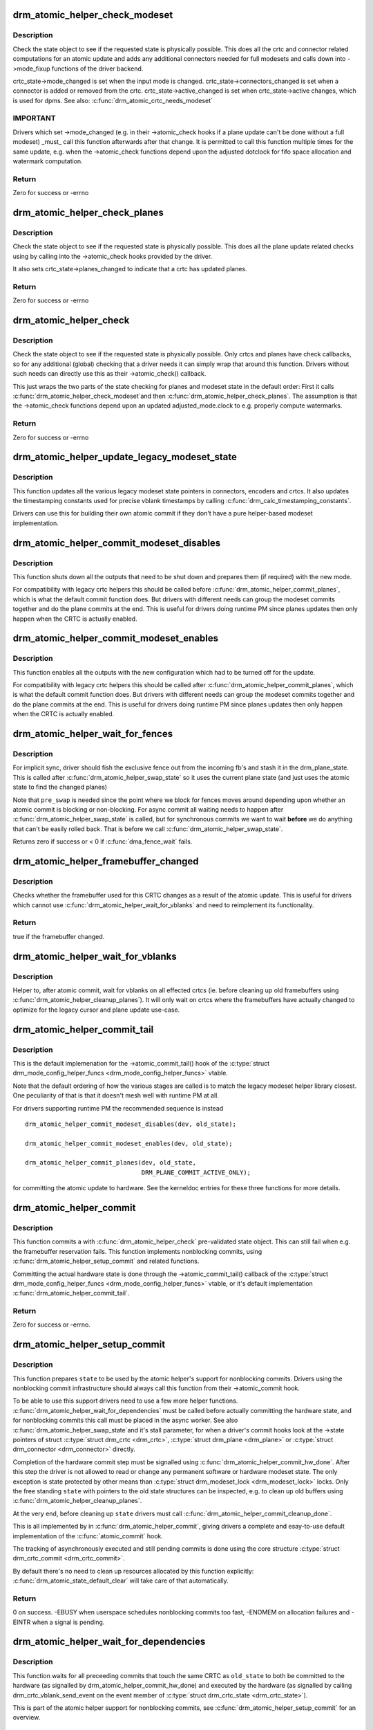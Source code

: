 .. -*- coding: utf-8; mode: rst -*-
.. src-file: drivers/gpu/drm/drm_atomic_helper.c

.. _`drm_atomic_helper_check_modeset`:

drm_atomic_helper_check_modeset
===============================

.. c:function:: int drm_atomic_helper_check_modeset(struct drm_device *dev, struct drm_atomic_state *state)

    validate state object for modeset changes

    :param struct drm_device \*dev:
        DRM device

    :param struct drm_atomic_state \*state:
        the driver state object

.. _`drm_atomic_helper_check_modeset.description`:

Description
-----------

Check the state object to see if the requested state is physically possible.
This does all the crtc and connector related computations for an atomic
update and adds any additional connectors needed for full modesets and calls
down into ->mode_fixup functions of the driver backend.

crtc_state->mode_changed is set when the input mode is changed.
crtc_state->connectors_changed is set when a connector is added or
removed from the crtc.
crtc_state->active_changed is set when crtc_state->active changes,
which is used for dpms.
See also: \ :c:func:`drm_atomic_crtc_needs_modeset`\ 

.. _`drm_atomic_helper_check_modeset.important`:

IMPORTANT
---------


Drivers which set ->mode_changed (e.g. in their ->atomic_check hooks if a
plane update can't be done without a full modeset) _must_ call this function
afterwards after that change. It is permitted to call this function multiple
times for the same update, e.g. when the ->atomic_check functions depend upon
the adjusted dotclock for fifo space allocation and watermark computation.

.. _`drm_atomic_helper_check_modeset.return`:

Return
------

Zero for success or -errno

.. _`drm_atomic_helper_check_planes`:

drm_atomic_helper_check_planes
==============================

.. c:function:: int drm_atomic_helper_check_planes(struct drm_device *dev, struct drm_atomic_state *state)

    validate state object for planes changes

    :param struct drm_device \*dev:
        DRM device

    :param struct drm_atomic_state \*state:
        the driver state object

.. _`drm_atomic_helper_check_planes.description`:

Description
-----------

Check the state object to see if the requested state is physically possible.
This does all the plane update related checks using by calling into the
->atomic_check hooks provided by the driver.

It also sets crtc_state->planes_changed to indicate that a crtc has
updated planes.

.. _`drm_atomic_helper_check_planes.return`:

Return
------

Zero for success or -errno

.. _`drm_atomic_helper_check`:

drm_atomic_helper_check
=======================

.. c:function:: int drm_atomic_helper_check(struct drm_device *dev, struct drm_atomic_state *state)

    validate state object

    :param struct drm_device \*dev:
        DRM device

    :param struct drm_atomic_state \*state:
        the driver state object

.. _`drm_atomic_helper_check.description`:

Description
-----------

Check the state object to see if the requested state is physically possible.
Only crtcs and planes have check callbacks, so for any additional (global)
checking that a driver needs it can simply wrap that around this function.
Drivers without such needs can directly use this as their ->atomic_check()
callback.

This just wraps the two parts of the state checking for planes and modeset
state in the default order: First it calls \ :c:func:`drm_atomic_helper_check_modeset`\ 
and then \ :c:func:`drm_atomic_helper_check_planes`\ . The assumption is that the
->atomic_check functions depend upon an updated adjusted_mode.clock to
e.g. properly compute watermarks.

.. _`drm_atomic_helper_check.return`:

Return
------

Zero for success or -errno

.. _`drm_atomic_helper_update_legacy_modeset_state`:

drm_atomic_helper_update_legacy_modeset_state
=============================================

.. c:function:: void drm_atomic_helper_update_legacy_modeset_state(struct drm_device *dev, struct drm_atomic_state *old_state)

    update legacy modeset state

    :param struct drm_device \*dev:
        DRM device

    :param struct drm_atomic_state \*old_state:
        atomic state object with old state structures

.. _`drm_atomic_helper_update_legacy_modeset_state.description`:

Description
-----------

This function updates all the various legacy modeset state pointers in
connectors, encoders and crtcs. It also updates the timestamping constants
used for precise vblank timestamps by calling
\ :c:func:`drm_calc_timestamping_constants`\ .

Drivers can use this for building their own atomic commit if they don't have
a pure helper-based modeset implementation.

.. _`drm_atomic_helper_commit_modeset_disables`:

drm_atomic_helper_commit_modeset_disables
=========================================

.. c:function:: void drm_atomic_helper_commit_modeset_disables(struct drm_device *dev, struct drm_atomic_state *old_state)

    modeset commit to disable outputs

    :param struct drm_device \*dev:
        DRM device

    :param struct drm_atomic_state \*old_state:
        atomic state object with old state structures

.. _`drm_atomic_helper_commit_modeset_disables.description`:

Description
-----------

This function shuts down all the outputs that need to be shut down and
prepares them (if required) with the new mode.

For compatibility with legacy crtc helpers this should be called before
\ :c:func:`drm_atomic_helper_commit_planes`\ , which is what the default commit function
does. But drivers with different needs can group the modeset commits together
and do the plane commits at the end. This is useful for drivers doing runtime
PM since planes updates then only happen when the CRTC is actually enabled.

.. _`drm_atomic_helper_commit_modeset_enables`:

drm_atomic_helper_commit_modeset_enables
========================================

.. c:function:: void drm_atomic_helper_commit_modeset_enables(struct drm_device *dev, struct drm_atomic_state *old_state)

    modeset commit to enable outputs

    :param struct drm_device \*dev:
        DRM device

    :param struct drm_atomic_state \*old_state:
        atomic state object with old state structures

.. _`drm_atomic_helper_commit_modeset_enables.description`:

Description
-----------

This function enables all the outputs with the new configuration which had to
be turned off for the update.

For compatibility with legacy crtc helpers this should be called after
\ :c:func:`drm_atomic_helper_commit_planes`\ , which is what the default commit function
does. But drivers with different needs can group the modeset commits together
and do the plane commits at the end. This is useful for drivers doing runtime
PM since planes updates then only happen when the CRTC is actually enabled.

.. _`drm_atomic_helper_wait_for_fences`:

drm_atomic_helper_wait_for_fences
=================================

.. c:function:: int drm_atomic_helper_wait_for_fences(struct drm_device *dev, struct drm_atomic_state *state, bool pre_swap)

    wait for fences stashed in plane state

    :param struct drm_device \*dev:
        DRM device

    :param struct drm_atomic_state \*state:
        atomic state object with old state structures

    :param bool pre_swap:
        If true, do an interruptible wait, and \ ``state``\  is the new state.
        Otherwise \ ``state``\  is the old state.

.. _`drm_atomic_helper_wait_for_fences.description`:

Description
-----------

For implicit sync, driver should fish the exclusive fence out from the
incoming fb's and stash it in the drm_plane_state.  This is called after
\ :c:func:`drm_atomic_helper_swap_state`\  so it uses the current plane state (and
just uses the atomic state to find the changed planes)

Note that \ ``pre_swap``\  is needed since the point where we block for fences moves
around depending upon whether an atomic commit is blocking or
non-blocking. For async commit all waiting needs to happen after
\ :c:func:`drm_atomic_helper_swap_state`\  is called, but for synchronous commits we want
to wait **before** we do anything that can't be easily rolled back. That is
before we call \ :c:func:`drm_atomic_helper_swap_state`\ .

Returns zero if success or < 0 if \ :c:func:`dma_fence_wait`\  fails.

.. _`drm_atomic_helper_framebuffer_changed`:

drm_atomic_helper_framebuffer_changed
=====================================

.. c:function:: bool drm_atomic_helper_framebuffer_changed(struct drm_device *dev, struct drm_atomic_state *old_state, struct drm_crtc *crtc)

    check if framebuffer has changed

    :param struct drm_device \*dev:
        DRM device

    :param struct drm_atomic_state \*old_state:
        atomic state object with old state structures

    :param struct drm_crtc \*crtc:
        DRM crtc

.. _`drm_atomic_helper_framebuffer_changed.description`:

Description
-----------

Checks whether the framebuffer used for this CRTC changes as a result of
the atomic update.  This is useful for drivers which cannot use
\ :c:func:`drm_atomic_helper_wait_for_vblanks`\  and need to reimplement its
functionality.

.. _`drm_atomic_helper_framebuffer_changed.return`:

Return
------

true if the framebuffer changed.

.. _`drm_atomic_helper_wait_for_vblanks`:

drm_atomic_helper_wait_for_vblanks
==================================

.. c:function:: void drm_atomic_helper_wait_for_vblanks(struct drm_device *dev, struct drm_atomic_state *old_state)

    wait for vblank on crtcs

    :param struct drm_device \*dev:
        DRM device

    :param struct drm_atomic_state \*old_state:
        atomic state object with old state structures

.. _`drm_atomic_helper_wait_for_vblanks.description`:

Description
-----------

Helper to, after atomic commit, wait for vblanks on all effected
crtcs (ie. before cleaning up old framebuffers using
\ :c:func:`drm_atomic_helper_cleanup_planes`\ ). It will only wait on crtcs where the
framebuffers have actually changed to optimize for the legacy cursor and
plane update use-case.

.. _`drm_atomic_helper_commit_tail`:

drm_atomic_helper_commit_tail
=============================

.. c:function:: void drm_atomic_helper_commit_tail(struct drm_atomic_state *old_state)

    commit atomic update to hardware

    :param struct drm_atomic_state \*old_state:
        atomic state object with old state structures

.. _`drm_atomic_helper_commit_tail.description`:

Description
-----------

This is the default implemenation for the ->atomic_commit_tail() hook of the
\ :c:type:`struct drm_mode_config_helper_funcs <drm_mode_config_helper_funcs>`\  vtable.

Note that the default ordering of how the various stages are called is to
match the legacy modeset helper library closest. One peculiarity of that is
that it doesn't mesh well with runtime PM at all.

For drivers supporting runtime PM the recommended sequence is instead ::

    drm_atomic_helper_commit_modeset_disables(dev, old_state);

    drm_atomic_helper_commit_modeset_enables(dev, old_state);

    drm_atomic_helper_commit_planes(dev, old_state,
                                    DRM_PLANE_COMMIT_ACTIVE_ONLY);

for committing the atomic update to hardware.  See the kerneldoc entries for
these three functions for more details.

.. _`drm_atomic_helper_commit`:

drm_atomic_helper_commit
========================

.. c:function:: int drm_atomic_helper_commit(struct drm_device *dev, struct drm_atomic_state *state, bool nonblock)

    commit validated state object

    :param struct drm_device \*dev:
        DRM device

    :param struct drm_atomic_state \*state:
        the driver state object

    :param bool nonblock:
        whether nonblocking behavior is requested.

.. _`drm_atomic_helper_commit.description`:

Description
-----------

This function commits a with \ :c:func:`drm_atomic_helper_check`\  pre-validated state
object. This can still fail when e.g. the framebuffer reservation fails. This
function implements nonblocking commits, using
\ :c:func:`drm_atomic_helper_setup_commit`\  and related functions.

Committing the actual hardware state is done through the
->atomic_commit_tail() callback of the \ :c:type:`struct drm_mode_config_helper_funcs <drm_mode_config_helper_funcs>`\  vtable,
or it's default implementation \ :c:func:`drm_atomic_helper_commit_tail`\ .

.. _`drm_atomic_helper_commit.return`:

Return
------

Zero for success or -errno.

.. _`drm_atomic_helper_setup_commit`:

drm_atomic_helper_setup_commit
==============================

.. c:function:: int drm_atomic_helper_setup_commit(struct drm_atomic_state *state, bool nonblock)

    setup possibly nonblocking commit

    :param struct drm_atomic_state \*state:
        new modeset state to be committed

    :param bool nonblock:
        whether nonblocking behavior is requested.

.. _`drm_atomic_helper_setup_commit.description`:

Description
-----------

This function prepares \ ``state``\  to be used by the atomic helper's support for
nonblocking commits. Drivers using the nonblocking commit infrastructure
should always call this function from their ->atomic_commit hook.

To be able to use this support drivers need to use a few more helper
functions. \ :c:func:`drm_atomic_helper_wait_for_dependencies`\  must be called before
actually committing the hardware state, and for nonblocking commits this call
must be placed in the async worker. See also \ :c:func:`drm_atomic_helper_swap_state`\ 
and it's stall parameter, for when a driver's commit hooks look at the
->state pointers of struct \ :c:type:`struct drm_crtc <drm_crtc>`\ , \ :c:type:`struct drm_plane <drm_plane>`\  or \ :c:type:`struct drm_connector <drm_connector>`\  directly.

Completion of the hardware commit step must be signalled using
\ :c:func:`drm_atomic_helper_commit_hw_done`\ . After this step the driver is not allowed
to read or change any permanent software or hardware modeset state. The only
exception is state protected by other means than \ :c:type:`struct drm_modeset_lock <drm_modeset_lock>`\  locks.
Only the free standing \ ``state``\  with pointers to the old state structures can
be inspected, e.g. to clean up old buffers using
\ :c:func:`drm_atomic_helper_cleanup_planes`\ .

At the very end, before cleaning up \ ``state``\  drivers must call
\ :c:func:`drm_atomic_helper_commit_cleanup_done`\ .

This is all implemented by in \ :c:func:`drm_atomic_helper_commit`\ , giving drivers a
complete and esay-to-use default implementation of the \ :c:func:`atomic_commit`\  hook.

The tracking of asynchronously executed and still pending commits is done
using the core structure \ :c:type:`struct drm_crtc_commit <drm_crtc_commit>`\ .

By default there's no need to clean up resources allocated by this function
explicitly: \ :c:func:`drm_atomic_state_default_clear`\  will take care of that
automatically.

.. _`drm_atomic_helper_setup_commit.return`:

Return
------


0 on success. -EBUSY when userspace schedules nonblocking commits too fast,
-ENOMEM on allocation failures and -EINTR when a signal is pending.

.. _`drm_atomic_helper_wait_for_dependencies`:

drm_atomic_helper_wait_for_dependencies
=======================================

.. c:function:: void drm_atomic_helper_wait_for_dependencies(struct drm_atomic_state *old_state)

    wait for required preceeding commits

    :param struct drm_atomic_state \*old_state:
        atomic state object with old state structures

.. _`drm_atomic_helper_wait_for_dependencies.description`:

Description
-----------

This function waits for all preceeding commits that touch the same CRTC as
\ ``old_state``\  to both be committed to the hardware (as signalled by
drm_atomic_helper_commit_hw_done) and executed by the hardware (as signalled
by calling drm_crtc_vblank_send_event on the event member of
\ :c:type:`struct drm_crtc_state <drm_crtc_state>`\ ).

This is part of the atomic helper support for nonblocking commits, see
\ :c:func:`drm_atomic_helper_setup_commit`\  for an overview.

.. _`drm_atomic_helper_commit_hw_done`:

drm_atomic_helper_commit_hw_done
================================

.. c:function:: void drm_atomic_helper_commit_hw_done(struct drm_atomic_state *old_state)

    setup possible nonblocking commit

    :param struct drm_atomic_state \*old_state:
        atomic state object with old state structures

.. _`drm_atomic_helper_commit_hw_done.description`:

Description
-----------

This function is used to signal completion of the hardware commit step. After
this step the driver is not allowed to read or change any permanent software
or hardware modeset state. The only exception is state protected by other
means than \ :c:type:`struct drm_modeset_lock <drm_modeset_lock>`\  locks.

Drivers should try to postpone any expensive or delayed cleanup work after
this function is called.

This is part of the atomic helper support for nonblocking commits, see
\ :c:func:`drm_atomic_helper_setup_commit`\  for an overview.

.. _`drm_atomic_helper_commit_cleanup_done`:

drm_atomic_helper_commit_cleanup_done
=====================================

.. c:function:: void drm_atomic_helper_commit_cleanup_done(struct drm_atomic_state *old_state)

    signal completion of commit

    :param struct drm_atomic_state \*old_state:
        atomic state object with old state structures

.. _`drm_atomic_helper_commit_cleanup_done.description`:

Description
-----------

This signals completion of the atomic update \ ``old_state``\ , including any
cleanup work. If used, it must be called right before calling
\ :c:func:`drm_atomic_state_put`\ .

This is part of the atomic helper support for nonblocking commits, see
\ :c:func:`drm_atomic_helper_setup_commit`\  for an overview.

.. _`drm_atomic_helper_prepare_planes`:

drm_atomic_helper_prepare_planes
================================

.. c:function:: int drm_atomic_helper_prepare_planes(struct drm_device *dev, struct drm_atomic_state *state)

    prepare plane resources before commit

    :param struct drm_device \*dev:
        DRM device

    :param struct drm_atomic_state \*state:
        atomic state object with new state structures

.. _`drm_atomic_helper_prepare_planes.description`:

Description
-----------

This function prepares plane state, specifically framebuffers, for the new
configuration. If any failure is encountered this function will call
->cleanup_fb on any already successfully prepared framebuffer.

.. _`drm_atomic_helper_prepare_planes.return`:

Return
------

0 on success, negative error code on failure.

.. _`drm_atomic_helper_commit_planes`:

drm_atomic_helper_commit_planes
===============================

.. c:function:: void drm_atomic_helper_commit_planes(struct drm_device *dev, struct drm_atomic_state *old_state, uint32_t flags)

    commit plane state

    :param struct drm_device \*dev:
        DRM device

    :param struct drm_atomic_state \*old_state:
        atomic state object with old state structures

    :param uint32_t flags:
        flags for committing plane state

.. _`drm_atomic_helper_commit_planes.description`:

Description
-----------

This function commits the new plane state using the plane and atomic helper
functions for planes and crtcs. It assumes that the atomic state has already
been pushed into the relevant object state pointers, since this step can no
longer fail.

It still requires the global state object \ ``old_state``\  to know which planes and
crtcs need to be updated though.

Note that this function does all plane updates across all CRTCs in one step.
If the hardware can't support this approach look at
\ :c:func:`drm_atomic_helper_commit_planes_on_crtc`\  instead.

Plane parameters can be updated by applications while the associated CRTC is
disabled. The DRM/KMS core will store the parameters in the plane state,
which will be available to the driver when the CRTC is turned on. As a result
most drivers don't need to be immediately notified of plane updates for a
disabled CRTC.

Unless otherwise needed, drivers are advised to set the ACTIVE_ONLY flag in
\ ``flags``\  in order not to receive plane update notifications related to a
disabled CRTC. This avoids the need to manually ignore plane updates in
driver code when the driver and/or hardware can't or just don't need to deal
with updates on disabled CRTCs, for example when supporting runtime PM.

Drivers may set the NO_DISABLE_AFTER_MODESET flag in \ ``flags``\  if the relevant
display controllers require to disable a CRTC's planes when the CRTC is
disabled. This function would skip the ->atomic_disable call for a plane if
the CRTC of the old plane state needs a modesetting operation. Of course,
the drivers need to disable the planes in their CRTC disable callbacks
since no one else would do that.

The \ :c:func:`drm_atomic_helper_commit`\  default implementation doesn't set the
ACTIVE_ONLY flag to most closely match the behaviour of the legacy helpers.
This should not be copied blindly by drivers.

.. _`drm_atomic_helper_commit_planes_on_crtc`:

drm_atomic_helper_commit_planes_on_crtc
=======================================

.. c:function:: void drm_atomic_helper_commit_planes_on_crtc(struct drm_crtc_state *old_crtc_state)

    commit plane state for a crtc

    :param struct drm_crtc_state \*old_crtc_state:
        atomic state object with the old crtc state

.. _`drm_atomic_helper_commit_planes_on_crtc.description`:

Description
-----------

This function commits the new plane state using the plane and atomic helper
functions for planes on the specific crtc. It assumes that the atomic state
has already been pushed into the relevant object state pointers, since this
step can no longer fail.

This function is useful when plane updates should be done crtc-by-crtc
instead of one global step like \ :c:func:`drm_atomic_helper_commit_planes`\  does.

This function can only be savely used when planes are not allowed to move
between different CRTCs because this function doesn't handle inter-CRTC
depencies. Callers need to ensure that either no such depencies exist,
resolve them through ordering of commit calls or through some other means.

.. _`drm_atomic_helper_disable_planes_on_crtc`:

drm_atomic_helper_disable_planes_on_crtc
========================================

.. c:function:: void drm_atomic_helper_disable_planes_on_crtc(struct drm_crtc_state *old_crtc_state, bool atomic)

    helper to disable CRTC's planes

    :param struct drm_crtc_state \*old_crtc_state:
        atomic state object with the old CRTC state

    :param bool atomic:
        if set, synchronize with CRTC's atomic_begin/flush hooks

.. _`drm_atomic_helper_disable_planes_on_crtc.description`:

Description
-----------

Disables all planes associated with the given CRTC. This can be
used for instance in the CRTC helper atomic_disable callback to disable
all planes.

If the atomic-parameter is set the function calls the CRTC's
atomic_begin hook before and atomic_flush hook after disabling the
planes.

It is a bug to call this function without having implemented the
->atomic_disable() plane hook.

.. _`drm_atomic_helper_cleanup_planes`:

drm_atomic_helper_cleanup_planes
================================

.. c:function:: void drm_atomic_helper_cleanup_planes(struct drm_device *dev, struct drm_atomic_state *old_state)

    cleanup plane resources after commit

    :param struct drm_device \*dev:
        DRM device

    :param struct drm_atomic_state \*old_state:
        atomic state object with old state structures

.. _`drm_atomic_helper_cleanup_planes.description`:

Description
-----------

This function cleans up plane state, specifically framebuffers, from the old
configuration. Hence the old configuration must be perserved in \ ``old_state``\  to
be able to call this function.

This function must also be called on the new state when the atomic update
fails at any point after calling \ :c:func:`drm_atomic_helper_prepare_planes`\ .

.. _`drm_atomic_helper_swap_state`:

drm_atomic_helper_swap_state
============================

.. c:function:: void drm_atomic_helper_swap_state(struct drm_atomic_state *state, bool stall)

    store atomic state into current sw state

    :param struct drm_atomic_state \*state:
        atomic state

    :param bool stall:
        stall for proceeding commits

.. _`drm_atomic_helper_swap_state.description`:

Description
-----------

This function stores the atomic state into the current state pointers in all
driver objects. It should be called after all failing steps have been done
and succeeded, but before the actual hardware state is committed.

For cleanup and error recovery the current state for all changed objects will
be swaped into \ ``state``\ .

With that sequence it fits perfectly into the plane prepare/cleanup sequence:

1. Call \ :c:func:`drm_atomic_helper_prepare_planes`\  with the staged atomic state.

2. Do any other steps that might fail.

3. Put the staged state into the current state pointers with this function.

4. Actually commit the hardware state.

5. Call \ :c:func:`drm_atomic_helper_cleanup_planes`\  with \ ``state``\ , which since step 3
contains the old state. Also do any other cleanup required with that state.

\ ``stall``\  must be set when nonblocking commits for this driver directly access
the ->state pointer of \ :c:type:`struct drm_plane <drm_plane>`\ , \ :c:type:`struct drm_crtc <drm_crtc>`\  or \ :c:type:`struct drm_connector <drm_connector>`\ . With the
current atomic helpers this is almost always the case, since the helpers
don't pass the right state structures to the callbacks.

.. _`drm_atomic_helper_update_plane`:

drm_atomic_helper_update_plane
==============================

.. c:function:: int drm_atomic_helper_update_plane(struct drm_plane *plane, struct drm_crtc *crtc, struct drm_framebuffer *fb, int crtc_x, int crtc_y, unsigned int crtc_w, unsigned int crtc_h, uint32_t src_x, uint32_t src_y, uint32_t src_w, uint32_t src_h)

    Helper for primary plane update using atomic

    :param struct drm_plane \*plane:
        plane object to update

    :param struct drm_crtc \*crtc:
        owning CRTC of owning plane

    :param struct drm_framebuffer \*fb:
        framebuffer to flip onto plane

    :param int crtc_x:
        x offset of primary plane on crtc

    :param int crtc_y:
        y offset of primary plane on crtc

    :param unsigned int crtc_w:
        width of primary plane rectangle on crtc

    :param unsigned int crtc_h:
        height of primary plane rectangle on crtc

    :param uint32_t src_x:
        x offset of \ ``fb``\  for panning

    :param uint32_t src_y:
        y offset of \ ``fb``\  for panning

    :param uint32_t src_w:
        width of source rectangle in \ ``fb``\ 

    :param uint32_t src_h:
        height of source rectangle in \ ``fb``\ 

.. _`drm_atomic_helper_update_plane.description`:

Description
-----------

Provides a default plane update handler using the atomic driver interface.

.. _`drm_atomic_helper_update_plane.return`:

Return
------

Zero on success, error code on failure

.. _`drm_atomic_helper_disable_plane`:

drm_atomic_helper_disable_plane
===============================

.. c:function:: int drm_atomic_helper_disable_plane(struct drm_plane *plane)

    Helper for primary plane disable using * atomic

    :param struct drm_plane \*plane:
        plane to disable

.. _`drm_atomic_helper_disable_plane.description`:

Description
-----------

Provides a default plane disable handler using the atomic driver interface.

.. _`drm_atomic_helper_disable_plane.return`:

Return
------

Zero on success, error code on failure

.. _`drm_atomic_helper_set_config`:

drm_atomic_helper_set_config
============================

.. c:function:: int drm_atomic_helper_set_config(struct drm_mode_set *set)

    set a new config from userspace

    :param struct drm_mode_set \*set:
        mode set configuration

.. _`drm_atomic_helper_set_config.description`:

Description
-----------

Provides a default crtc set_config handler using the atomic driver interface.

.. _`drm_atomic_helper_set_config.return`:

Return
------

Returns 0 on success, negative errno numbers on failure.

.. _`drm_atomic_helper_disable_all`:

drm_atomic_helper_disable_all
=============================

.. c:function:: int drm_atomic_helper_disable_all(struct drm_device *dev, struct drm_modeset_acquire_ctx *ctx)

    disable all currently active outputs

    :param struct drm_device \*dev:
        DRM device

    :param struct drm_modeset_acquire_ctx \*ctx:
        lock acquisition context

.. _`drm_atomic_helper_disable_all.description`:

Description
-----------

Loops through all connectors, finding those that aren't turned off and then
turns them off by setting their DPMS mode to OFF and deactivating the CRTC
that they are connected to.

This is used for example in suspend/resume to disable all currently active
functions when suspending.

Note that if callers haven't already acquired all modeset locks this might
return -EDEADLK, which must be handled by calling \ :c:func:`drm_modeset_backoff`\ .

.. _`drm_atomic_helper_disable_all.return`:

Return
------

0 on success or a negative error code on failure.

.. _`drm_atomic_helper_disable_all.see-also`:

See also
--------

drm_atomic_helper_suspend(), \ :c:func:`drm_atomic_helper_resume`\ 

.. _`drm_atomic_helper_suspend`:

drm_atomic_helper_suspend
=========================

.. c:function:: struct drm_atomic_state *drm_atomic_helper_suspend(struct drm_device *dev)

    subsystem-level suspend helper

    :param struct drm_device \*dev:
        DRM device

.. _`drm_atomic_helper_suspend.description`:

Description
-----------

Duplicates the current atomic state, disables all active outputs and then
returns a pointer to the original atomic state to the caller. Drivers can
pass this pointer to the \ :c:func:`drm_atomic_helper_resume`\  helper upon resume to
restore the output configuration that was active at the time the system
entered suspend.

Note that it is potentially unsafe to use this. The atomic state object
returned by this function is assumed to be persistent. Drivers must ensure
that this holds true. Before calling this function, drivers must make sure
to suspend fbdev emulation so that nothing can be using the device.

.. _`drm_atomic_helper_suspend.return`:

Return
------

A pointer to a copy of the state before suspend on success or an \ :c:func:`ERR_PTR`\ -
encoded error code on failure. Drivers should store the returned atomic
state object and pass it to the \ :c:func:`drm_atomic_helper_resume`\  helper upon
resume.

.. _`drm_atomic_helper_suspend.see-also`:

See also
--------

drm_atomic_helper_duplicate_state(), \ :c:func:`drm_atomic_helper_disable_all`\ ,
\ :c:func:`drm_atomic_helper_resume`\ 

.. _`drm_atomic_helper_resume`:

drm_atomic_helper_resume
========================

.. c:function:: int drm_atomic_helper_resume(struct drm_device *dev, struct drm_atomic_state *state)

    subsystem-level resume helper

    :param struct drm_device \*dev:
        DRM device

    :param struct drm_atomic_state \*state:
        atomic state to resume to

.. _`drm_atomic_helper_resume.description`:

Description
-----------

Calls \ :c:func:`drm_mode_config_reset`\  to synchronize hardware and software states,
grabs all modeset locks and commits the atomic state object. This can be
used in conjunction with the \ :c:func:`drm_atomic_helper_suspend`\  helper to
implement suspend/resume for drivers that support atomic mode-setting.

.. _`drm_atomic_helper_resume.return`:

Return
------

0 on success or a negative error code on failure.

.. _`drm_atomic_helper_resume.see-also`:

See also
--------

drm_atomic_helper_suspend()

.. _`drm_atomic_helper_crtc_set_property`:

drm_atomic_helper_crtc_set_property
===================================

.. c:function:: int drm_atomic_helper_crtc_set_property(struct drm_crtc *crtc, struct drm_property *property, uint64_t val)

    helper for crtc properties

    :param struct drm_crtc \*crtc:
        DRM crtc

    :param struct drm_property \*property:
        DRM property

    :param uint64_t val:
        value of property

.. _`drm_atomic_helper_crtc_set_property.description`:

Description
-----------

Provides a default crtc set_property handler using the atomic driver
interface.

.. _`drm_atomic_helper_crtc_set_property.return`:

Return
------

Zero on success, error code on failure

.. _`drm_atomic_helper_plane_set_property`:

drm_atomic_helper_plane_set_property
====================================

.. c:function:: int drm_atomic_helper_plane_set_property(struct drm_plane *plane, struct drm_property *property, uint64_t val)

    helper for plane properties

    :param struct drm_plane \*plane:
        DRM plane

    :param struct drm_property \*property:
        DRM property

    :param uint64_t val:
        value of property

.. _`drm_atomic_helper_plane_set_property.description`:

Description
-----------

Provides a default plane set_property handler using the atomic driver
interface.

.. _`drm_atomic_helper_plane_set_property.return`:

Return
------

Zero on success, error code on failure

.. _`drm_atomic_helper_connector_set_property`:

drm_atomic_helper_connector_set_property
========================================

.. c:function:: int drm_atomic_helper_connector_set_property(struct drm_connector *connector, struct drm_property *property, uint64_t val)

    helper for connector properties

    :param struct drm_connector \*connector:
        DRM connector

    :param struct drm_property \*property:
        DRM property

    :param uint64_t val:
        value of property

.. _`drm_atomic_helper_connector_set_property.description`:

Description
-----------

Provides a default connector set_property handler using the atomic driver
interface.

.. _`drm_atomic_helper_connector_set_property.return`:

Return
------

Zero on success, error code on failure

.. _`drm_atomic_helper_page_flip`:

drm_atomic_helper_page_flip
===========================

.. c:function:: int drm_atomic_helper_page_flip(struct drm_crtc *crtc, struct drm_framebuffer *fb, struct drm_pending_vblank_event *event, uint32_t flags)

    execute a legacy page flip

    :param struct drm_crtc \*crtc:
        DRM crtc

    :param struct drm_framebuffer \*fb:
        DRM framebuffer

    :param struct drm_pending_vblank_event \*event:
        optional DRM event to signal upon completion

    :param uint32_t flags:
        flip flags for non-vblank sync'ed updates

.. _`drm_atomic_helper_page_flip.description`:

Description
-----------

Provides a default page flip implementation using the atomic driver interface.

Note that for now so called async page flips (i.e. updates which are not
synchronized to vblank) are not supported, since the atomic interfaces have
no provisions for this yet.

.. _`drm_atomic_helper_page_flip.return`:

Return
------

Returns 0 on success, negative errno numbers on failure.

.. _`drm_atomic_helper_connector_dpms`:

drm_atomic_helper_connector_dpms
================================

.. c:function:: int drm_atomic_helper_connector_dpms(struct drm_connector *connector, int mode)

    connector dpms helper implementation

    :param struct drm_connector \*connector:
        affected connector

    :param int mode:
        DPMS mode

.. _`drm_atomic_helper_connector_dpms.description`:

Description
-----------

This is the main helper function provided by the atomic helper framework for
implementing the legacy DPMS connector interface. It computes the new desired
->active state for the corresponding CRTC (if the connector is enabled) and
updates it.

.. _`drm_atomic_helper_connector_dpms.return`:

Return
------

Returns 0 on success, negative errno numbers on failure.

.. _`drm_atomic_helper_best_encoder`:

drm_atomic_helper_best_encoder
==============================

.. c:function:: struct drm_encoder *drm_atomic_helper_best_encoder(struct drm_connector *connector)

    Helper for \ :c:type:`struct drm_connector_helper_funcs <drm_connector_helper_funcs>`\  ->best_encoder callback

    :param struct drm_connector \*connector:
        Connector control structure

.. _`drm_atomic_helper_best_encoder.description`:

Description
-----------

This is a \ :c:type:`struct drm_connector_helper_funcs <drm_connector_helper_funcs>`\  ->best_encoder callback helper for
connectors that support exactly 1 encoder, statically determined at driver
init time.

.. _`drm_atomic_helper_crtc_reset`:

drm_atomic_helper_crtc_reset
============================

.. c:function:: void drm_atomic_helper_crtc_reset(struct drm_crtc *crtc)

    default ->reset hook for CRTCs

    :param struct drm_crtc \*crtc:
        drm CRTC

.. _`drm_atomic_helper_crtc_reset.description`:

Description
-----------

Resets the atomic state for \ ``crtc``\  by freeing the state pointer (which might
be NULL, e.g. at driver load time) and allocating a new empty state object.

.. _`__drm_atomic_helper_crtc_duplicate_state`:

__drm_atomic_helper_crtc_duplicate_state
========================================

.. c:function:: void __drm_atomic_helper_crtc_duplicate_state(struct drm_crtc *crtc, struct drm_crtc_state *state)

    copy atomic CRTC state

    :param struct drm_crtc \*crtc:
        CRTC object

    :param struct drm_crtc_state \*state:
        atomic CRTC state

.. _`__drm_atomic_helper_crtc_duplicate_state.description`:

Description
-----------

Copies atomic state from a CRTC's current state and resets inferred values.
This is useful for drivers that subclass the CRTC state.

.. _`drm_atomic_helper_crtc_duplicate_state`:

drm_atomic_helper_crtc_duplicate_state
======================================

.. c:function:: struct drm_crtc_state *drm_atomic_helper_crtc_duplicate_state(struct drm_crtc *crtc)

    default state duplicate hook

    :param struct drm_crtc \*crtc:
        drm CRTC

.. _`drm_atomic_helper_crtc_duplicate_state.description`:

Description
-----------

Default CRTC state duplicate hook for drivers which don't have their own
subclassed CRTC state structure.

.. _`__drm_atomic_helper_crtc_destroy_state`:

__drm_atomic_helper_crtc_destroy_state
======================================

.. c:function:: void __drm_atomic_helper_crtc_destroy_state(struct drm_crtc_state *state)

    release CRTC state

    :param struct drm_crtc_state \*state:
        CRTC state object to release

.. _`__drm_atomic_helper_crtc_destroy_state.description`:

Description
-----------

Releases all resources stored in the CRTC state without actually freeing
the memory of the CRTC state. This is useful for drivers that subclass the
CRTC state.

.. _`drm_atomic_helper_crtc_destroy_state`:

drm_atomic_helper_crtc_destroy_state
====================================

.. c:function:: void drm_atomic_helper_crtc_destroy_state(struct drm_crtc *crtc, struct drm_crtc_state *state)

    default state destroy hook

    :param struct drm_crtc \*crtc:
        drm CRTC

    :param struct drm_crtc_state \*state:
        CRTC state object to release

.. _`drm_atomic_helper_crtc_destroy_state.description`:

Description
-----------

Default CRTC state destroy hook for drivers which don't have their own
subclassed CRTC state structure.

.. _`drm_atomic_helper_plane_reset`:

drm_atomic_helper_plane_reset
=============================

.. c:function:: void drm_atomic_helper_plane_reset(struct drm_plane *plane)

    default ->reset hook for planes

    :param struct drm_plane \*plane:
        drm plane

.. _`drm_atomic_helper_plane_reset.description`:

Description
-----------

Resets the atomic state for \ ``plane``\  by freeing the state pointer (which might
be NULL, e.g. at driver load time) and allocating a new empty state object.

.. _`__drm_atomic_helper_plane_duplicate_state`:

__drm_atomic_helper_plane_duplicate_state
=========================================

.. c:function:: void __drm_atomic_helper_plane_duplicate_state(struct drm_plane *plane, struct drm_plane_state *state)

    copy atomic plane state

    :param struct drm_plane \*plane:
        plane object

    :param struct drm_plane_state \*state:
        atomic plane state

.. _`__drm_atomic_helper_plane_duplicate_state.description`:

Description
-----------

Copies atomic state from a plane's current state. This is useful for
drivers that subclass the plane state.

.. _`drm_atomic_helper_plane_duplicate_state`:

drm_atomic_helper_plane_duplicate_state
=======================================

.. c:function:: struct drm_plane_state *drm_atomic_helper_plane_duplicate_state(struct drm_plane *plane)

    default state duplicate hook

    :param struct drm_plane \*plane:
        drm plane

.. _`drm_atomic_helper_plane_duplicate_state.description`:

Description
-----------

Default plane state duplicate hook for drivers which don't have their own
subclassed plane state structure.

.. _`__drm_atomic_helper_plane_destroy_state`:

__drm_atomic_helper_plane_destroy_state
=======================================

.. c:function:: void __drm_atomic_helper_plane_destroy_state(struct drm_plane_state *state)

    release plane state

    :param struct drm_plane_state \*state:
        plane state object to release

.. _`__drm_atomic_helper_plane_destroy_state.description`:

Description
-----------

Releases all resources stored in the plane state without actually freeing
the memory of the plane state. This is useful for drivers that subclass the
plane state.

.. _`drm_atomic_helper_plane_destroy_state`:

drm_atomic_helper_plane_destroy_state
=====================================

.. c:function:: void drm_atomic_helper_plane_destroy_state(struct drm_plane *plane, struct drm_plane_state *state)

    default state destroy hook

    :param struct drm_plane \*plane:
        drm plane

    :param struct drm_plane_state \*state:
        plane state object to release

.. _`drm_atomic_helper_plane_destroy_state.description`:

Description
-----------

Default plane state destroy hook for drivers which don't have their own
subclassed plane state structure.

.. _`__drm_atomic_helper_connector_reset`:

__drm_atomic_helper_connector_reset
===================================

.. c:function:: void __drm_atomic_helper_connector_reset(struct drm_connector *connector, struct drm_connector_state *conn_state)

    reset state on connector

    :param struct drm_connector \*connector:
        drm connector

    :param struct drm_connector_state \*conn_state:
        connector state to assign

.. _`__drm_atomic_helper_connector_reset.description`:

Description
-----------

Initializes the newly allocated \ ``conn_state``\  and assigns it to
#connector ->state, usually required when initializing the drivers
or when called from the ->reset hook.

This is useful for drivers that subclass the connector state.

.. _`drm_atomic_helper_connector_reset`:

drm_atomic_helper_connector_reset
=================================

.. c:function:: void drm_atomic_helper_connector_reset(struct drm_connector *connector)

    default ->reset hook for connectors

    :param struct drm_connector \*connector:
        drm connector

.. _`drm_atomic_helper_connector_reset.description`:

Description
-----------

Resets the atomic state for \ ``connector``\  by freeing the state pointer (which
might be NULL, e.g. at driver load time) and allocating a new empty state
object.

.. _`__drm_atomic_helper_connector_duplicate_state`:

__drm_atomic_helper_connector_duplicate_state
=============================================

.. c:function:: void __drm_atomic_helper_connector_duplicate_state(struct drm_connector *connector, struct drm_connector_state *state)

    copy atomic connector state

    :param struct drm_connector \*connector:
        connector object

    :param struct drm_connector_state \*state:
        atomic connector state

.. _`__drm_atomic_helper_connector_duplicate_state.description`:

Description
-----------

Copies atomic state from a connector's current state. This is useful for
drivers that subclass the connector state.

.. _`drm_atomic_helper_connector_duplicate_state`:

drm_atomic_helper_connector_duplicate_state
===========================================

.. c:function:: struct drm_connector_state *drm_atomic_helper_connector_duplicate_state(struct drm_connector *connector)

    default state duplicate hook

    :param struct drm_connector \*connector:
        drm connector

.. _`drm_atomic_helper_connector_duplicate_state.description`:

Description
-----------

Default connector state duplicate hook for drivers which don't have their own
subclassed connector state structure.

.. _`drm_atomic_helper_duplicate_state`:

drm_atomic_helper_duplicate_state
=================================

.. c:function:: struct drm_atomic_state *drm_atomic_helper_duplicate_state(struct drm_device *dev, struct drm_modeset_acquire_ctx *ctx)

    duplicate an atomic state object

    :param struct drm_device \*dev:
        DRM device

    :param struct drm_modeset_acquire_ctx \*ctx:
        lock acquisition context

.. _`drm_atomic_helper_duplicate_state.description`:

Description
-----------

Makes a copy of the current atomic state by looping over all objects and
duplicating their respective states. This is used for example by suspend/
resume support code to save the state prior to suspend such that it can
be restored upon resume.

Note that this treats atomic state as persistent between save and restore.
Drivers must make sure that this is possible and won't result in confusion
or erroneous behaviour.

Note that if callers haven't already acquired all modeset locks this might
return -EDEADLK, which must be handled by calling \ :c:func:`drm_modeset_backoff`\ .

.. _`drm_atomic_helper_duplicate_state.return`:

Return
------

A pointer to the copy of the atomic state object on success or an
\ :c:func:`ERR_PTR`\ -encoded error code on failure.

.. _`drm_atomic_helper_duplicate_state.see-also`:

See also
--------

drm_atomic_helper_suspend(), \ :c:func:`drm_atomic_helper_resume`\ 

.. _`__drm_atomic_helper_connector_destroy_state`:

__drm_atomic_helper_connector_destroy_state
===========================================

.. c:function:: void __drm_atomic_helper_connector_destroy_state(struct drm_connector_state *state)

    release connector state

    :param struct drm_connector_state \*state:
        connector state object to release

.. _`__drm_atomic_helper_connector_destroy_state.description`:

Description
-----------

Releases all resources stored in the connector state without actually
freeing the memory of the connector state. This is useful for drivers that
subclass the connector state.

.. _`drm_atomic_helper_connector_destroy_state`:

drm_atomic_helper_connector_destroy_state
=========================================

.. c:function:: void drm_atomic_helper_connector_destroy_state(struct drm_connector *connector, struct drm_connector_state *state)

    default state destroy hook

    :param struct drm_connector \*connector:
        drm connector

    :param struct drm_connector_state \*state:
        connector state object to release

.. _`drm_atomic_helper_connector_destroy_state.description`:

Description
-----------

Default connector state destroy hook for drivers which don't have their own
subclassed connector state structure.

.. _`drm_atomic_helper_legacy_gamma_set`:

drm_atomic_helper_legacy_gamma_set
==================================

.. c:function:: int drm_atomic_helper_legacy_gamma_set(struct drm_crtc *crtc, u16 *red, u16 *green, u16 *blue, uint32_t size)

    set the legacy gamma correction table

    :param struct drm_crtc \*crtc:
        CRTC object

    :param u16 \*red:
        red correction table

    :param u16 \*green:
        green correction table

    :param u16 \*blue:
        green correction table

    :param uint32_t size:
        size of the tables

.. _`drm_atomic_helper_legacy_gamma_set.description`:

Description
-----------

Implements support for legacy gamma correction table for drivers
that support color management through the DEGAMMA_LUT/GAMMA_LUT
properties.

.. This file was automatic generated / don't edit.

